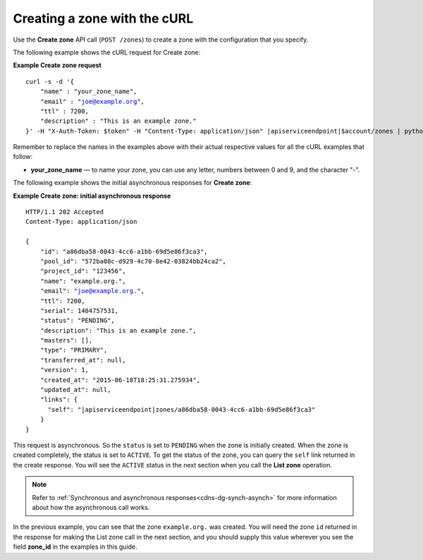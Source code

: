 .. _curl-create-zone:

Creating a zone with the cURL 
~~~~~~~~~~~~~~~~~~~~~~~~~~~~~~~

Use the **Create zone** API call (``POST /zones``) to create a zone with the configuration 
that you specify.

The following example shows the cURL request for Create zone:

**Example Create zone request**

.. parsed-literal::  

    curl -s -d \
    '{
        "name" : "your_zone_name",
        "email" : "joe@example.org",
        "ttl" : 7200,
        "description" : "This is an example zone."
    }' \
    -H "X-Auth-Token: $token" \
    -H "Content-Type: application/json" \
    \ |apiserviceendpoint|\ $account/zones | python -m json.tool

Remember to replace the names in the examples above with their actual respective values 
for all the cURL examples that follow:

-  **your_zone_name** — to name your zone, you can use any letter,
   numbers between 0 and 9, and the character "-".

The following example shows the initial asynchronous responses for **Create zone**:

 
**Example Create zone: initial asynchronous response**

.. parsed-literal::  

    HTTP/1.1 202 Accepted
    Content-Type: application/json

    {
        "id": "a86dba58-0043-4cc6-a1bb-69d5e86f3ca3",
        "pool_id": "572ba08c-d929-4c70-8e42-03824bb24ca2",
        "project_id": "123456",
        "name": "example.org.",
        "email": "joe@example.org.",
        "ttl": 7200,
        "serial": 1404757531,
        "status": "PENDING",
        "description": "This is an example zone.",
        "masters": [],
        "type": "PRIMARY",
        "transferred_at": null,
        "version": 1,
        "created_at": "2015-06-18T18:25:31.275934",
        "updated_at": null,
        "links": {
          "self": "\ |apiserviceendpoint|\ zones/a86dba58-0043-4cc6-a1bb-69d5e86f3ca3"
        }
    }

This request is asynchronous. So the ``status`` is set to ``PENDING`` when the zone is 
initially created. When the zone is created completely, the status is set to ``ACTIVE``. 
To get the status of the zone, you can query the ``self`` link returned in the create 
response. You will see the ``ACTIVE`` status in the next section when you call the **List 
zone** operation.

..  note:: 

    Refer to  :ref:`Synchronous and asynchronous responses<cdns-dg-synch-asynch>` for more 
    information about how the asynchronous call works.  

In the previous example, you can see that the zone ``example.org.`` was created. You will 
need the zone ``id`` returned in the response for making the List zone call in the next 
section, and you should supply this value wherever you see the field **zone\_id** in the 
examples in this guide.
